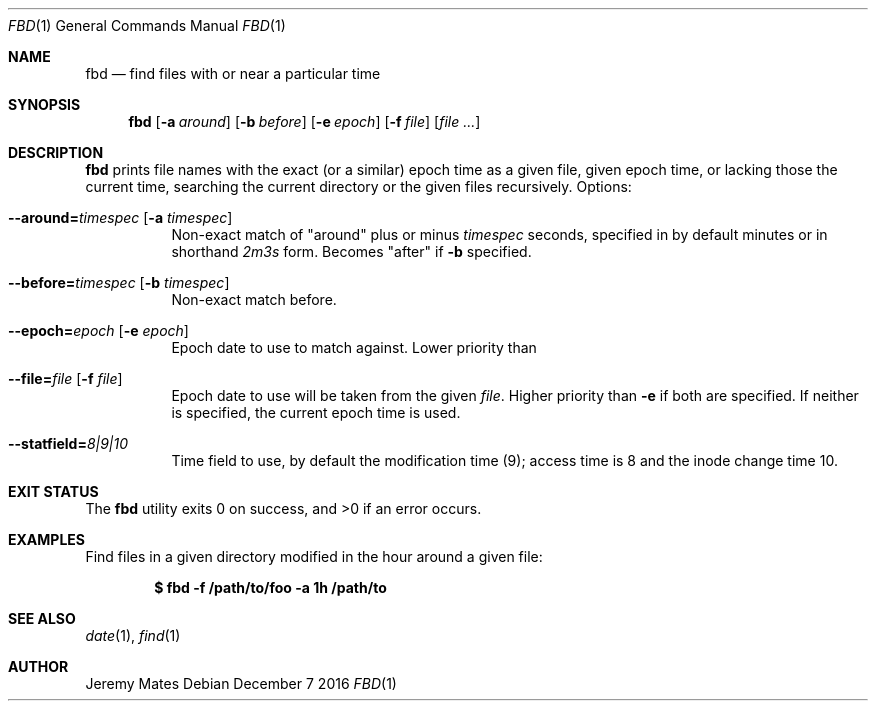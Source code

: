 .Dd December  7 2016
.Dt FBD 1
.nh
.Os
.Sh NAME
.Nm fbd
.Nd find files with or near a particular time
.Sh SYNOPSIS
.Nm fbd
.Op Fl a Ar around
.Op Fl b Ar before
.Op Fl e Ar epoch
.Op Fl f Ar file
.Op Ar
.Sh DESCRIPTION
.Nm
prints file names with the exact (or a similar) epoch time as a given
file, given epoch time, or lacking those the current time, searching the
current directory or the given files recursively.
Options:
.Bl -tag -width Ds
.It Cm --around= Ns Ar timespec Op Fl a Ar timespec
Non-exact match of
.Qq around
plus or minus
.Ar timespec
seconds, specified in by default minutes or in shorthand
.Ar 2m3s
form. Becomes
.Qq after
if
.Fl b
specified.
.It Cm --before= Ns Ar timespec Op Fl b Ar timespec
Non-exact match before.
.It Cm --epoch= Ns Ar epoch Op Fl e Ar epoch
Epoch date to use to match against. Lower priority than
.It Cm --file= Ns Ar file Op Fl f Ar file
Epoch date to use will be taken from the given
.Pa file .
Higher priority than
.Fl e
if both are specified. If neither is specified, the current epoch
time is used.
.It Cm --statfield= Ns Ar 8|9|10
Time field to use, by default the modification time (9); access time is
8 and the inode change time 10.
.El
.Sh EXIT STATUS
.Ex -std fbd
.Sh EXAMPLES
Find files in a given directory modified in the hour around a
given file:
.Pp
.Dl $ Ic fbd -f /path/to/foo -a 1h /path/to
.Sh SEE ALSO
.Xr date 1 ,
.Xr find 1
.Sh AUTHOR
.An Jeremy Mates
